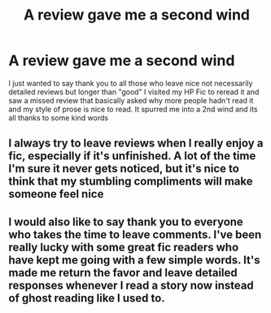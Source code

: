 #+TITLE: A review gave me a second wind

* A review gave me a second wind
:PROPERTIES:
:Author: ProclaimerofHeroes
:Score: 19
:DateUnix: 1612895933.0
:DateShort: 2021-Feb-09
:FlairText: Discussion
:END:
I just wanted to say thank you to all those who leave nice not necessarily detailed reviews but longer than "good" I visited my HP Fic to reread it and saw a missed review that basically asked why more people hadn't read it and my style of prose is nice to read. It spurred me into a 2nd wind and its all thanks to some kind words


** I always try to leave reviews when I really enjoy a fic, especially if it's unfinished. A lot of the time I'm sure it never gets noticed, but it's nice to think that my stumbling compliments will make someone feel nice
:PROPERTIES:
:Author: booksrule123
:Score: 7
:DateUnix: 1612939090.0
:DateShort: 2021-Feb-10
:END:


** I would also like to say thank you to everyone who takes the time to leave comments. I've been really lucky with some great fic readers who have kept me going with a few simple words. It's made me return the favor and leave detailed responses whenever I read a story now instead of ghost reading like I used to.
:PROPERTIES:
:Author: nock_out_
:Score: 5
:DateUnix: 1612927506.0
:DateShort: 2021-Feb-10
:END:
